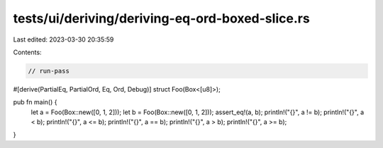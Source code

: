 tests/ui/deriving/deriving-eq-ord-boxed-slice.rs
================================================

Last edited: 2023-03-30 20:35:59

Contents:

.. code-block:: rs

    // run-pass
#[derive(PartialEq, PartialOrd, Eq, Ord, Debug)]
struct Foo(Box<[u8]>);

pub fn main() {
    let a = Foo(Box::new([0, 1, 2]));
    let b = Foo(Box::new([0, 1, 2]));
    assert_eq!(a, b);
    println!("{}", a != b);
    println!("{}", a < b);
    println!("{}", a <= b);
    println!("{}", a == b);
    println!("{}", a > b);
    println!("{}", a >= b);
}


